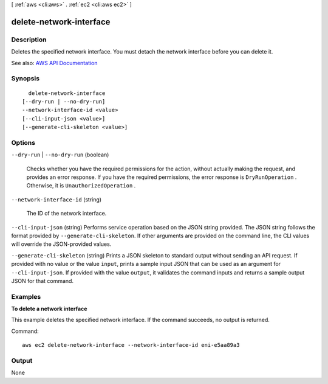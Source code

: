 [ :ref:`aws <cli:aws>` . :ref:`ec2 <cli:aws ec2>` ]

.. _cli:aws ec2 delete-network-interface:


************************
delete-network-interface
************************



===========
Description
===========



Deletes the specified network interface. You must detach the network interface before you can delete it.



See also: `AWS API Documentation <https://docs.aws.amazon.com/goto/WebAPI/ec2-2016-11-15/DeleteNetworkInterface>`_


========
Synopsis
========

::

    delete-network-interface
  [--dry-run | --no-dry-run]
  --network-interface-id <value>
  [--cli-input-json <value>]
  [--generate-cli-skeleton <value>]




=======
Options
=======

``--dry-run`` | ``--no-dry-run`` (boolean)


  Checks whether you have the required permissions for the action, without actually making the request, and provides an error response. If you have the required permissions, the error response is ``DryRunOperation`` . Otherwise, it is ``UnauthorizedOperation`` .

  

``--network-interface-id`` (string)


  The ID of the network interface.

  

``--cli-input-json`` (string)
Performs service operation based on the JSON string provided. The JSON string follows the format provided by ``--generate-cli-skeleton``. If other arguments are provided on the command line, the CLI values will override the JSON-provided values.

``--generate-cli-skeleton`` (string)
Prints a JSON skeleton to standard output without sending an API request. If provided with no value or the value ``input``, prints a sample input JSON that can be used as an argument for ``--cli-input-json``. If provided with the value ``output``, it validates the command inputs and returns a sample output JSON for that command.



========
Examples
========

**To delete a network interface**

This example deletes the specified network interface. If the command succeeds, no output is returned.

Command::

  aws ec2 delete-network-interface --network-interface-id eni-e5aa89a3


======
Output
======

None